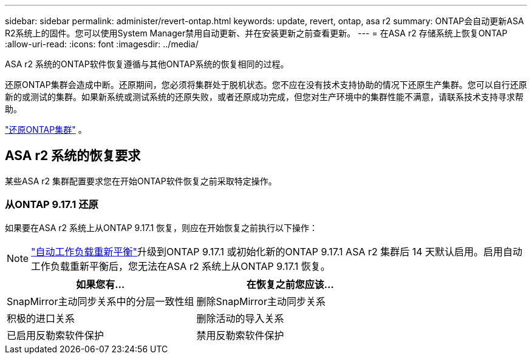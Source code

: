 ---
sidebar: sidebar 
permalink: administer/revert-ontap.html 
keywords: update, revert, ontap, asa r2 
summary: ONTAP会自动更新ASA R2系统上的固件。您可以使用System Manager禁用自动更新、并在安装更新之前查看更新。 
---
= 在ASA r2 存储系统上恢复ONTAP
:allow-uri-read: 
:icons: font
:imagesdir: ../media/


[role="lead"]
ASA r2 系统的ONTAP软件恢复遵循与其他ONTAP系统的恢复相同的过程。

还原ONTAP集群会造成中断。还原期间，您必须将集群处于脱机状态。您不应在没有技术支持协助的情况下还原生产集群。您可以自行还原新的或测试的集群。如果新系统或测试系统的还原失败，或者还原成功完成，但您对生产环境中的集群性能不满意，请联系技术支持寻求帮助。

link:https://docs.netapp.com/us-en/ontap/revert/task_reverting_an_ontap_cluster.html["还原ONTAP集群"] 。



== ASA r2 系统的恢复要求

某些ASA r2 集群配置要求您在开始ONTAP软件恢复之前采取特定操作。



=== 从ONTAP 9.17.1 还原

如果要在ASA r2 系统上从ONTAP 9.17.1 恢复，则应在开始恢复之前执行以下操作：


NOTE: link:administer/rebalance-workloads.html["自动工作负载重新平衡"]升级到ONTAP 9.17.1 或初始化新的ONTAP 9.17.1 ASA r2 集群后 14 天默认启用。启用自动工作负载重新平衡后，您无法在ASA r2 系统上从ONTAP 9.17.1 恢复。

[cols="2"]
|===
| 如果您有... | 在恢复之前您应该... 


| SnapMirror主动同步关系中的分层一致性组 | 删除SnapMirror主动同步关系 


| 积极的进口关系 | 删除活动的导入关系 


| 已启用反勒索软件保护 | 禁用反勒索软件保护 
|===